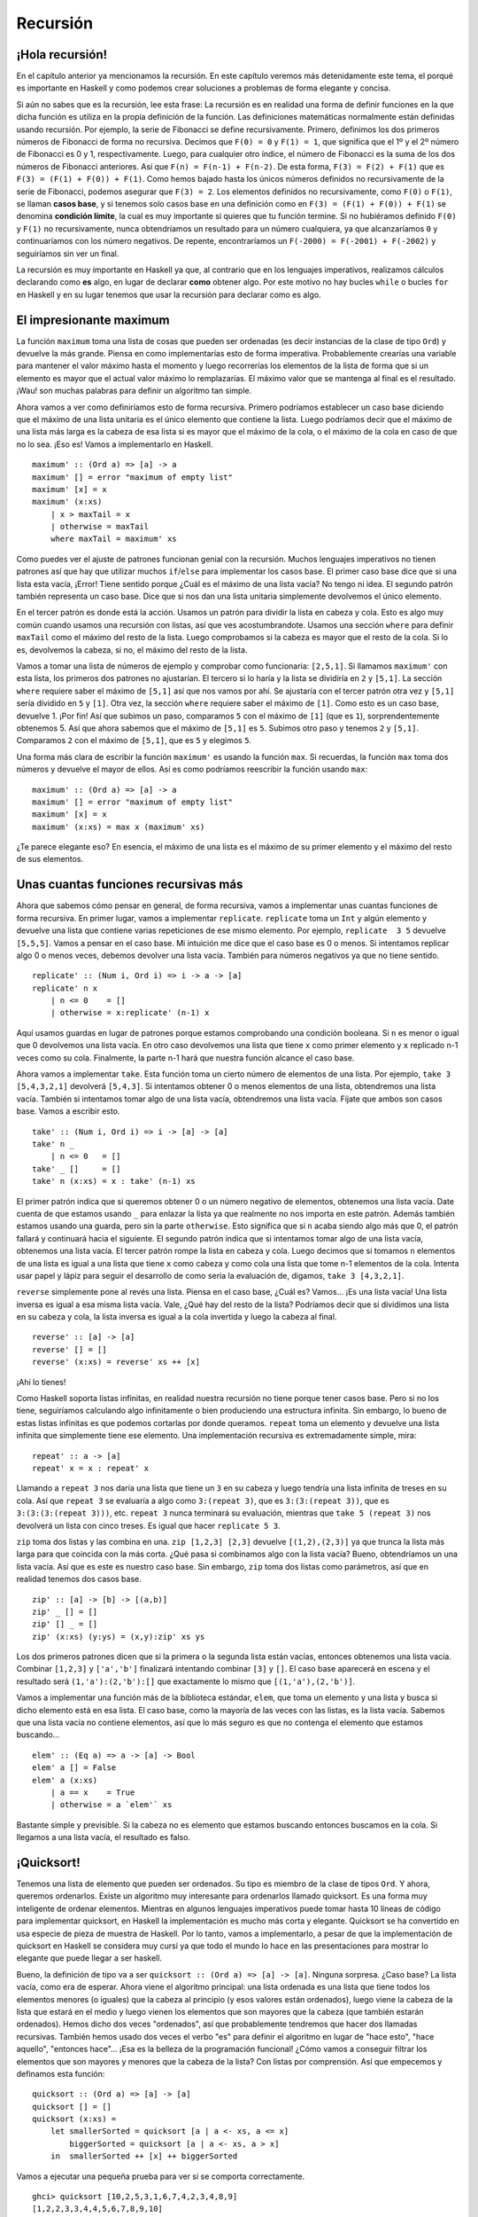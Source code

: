 
Recursión
=========


¡Hola recursión!
----------------


.. image:: /images/recursion.png
   :align: left
   :alt: Rusia sovietica


En el capítulo anterior ya mencionamos la recursión. En este capítulo veremos
más detenidamente este tema, el porqué es importante en Haskell y como podemos
crear soluciones a problemas de forma elegante y concisa.

Si aún no sabes que es la recursión, lee esta frase: La recursión es en realidad
una forma de definir funciones en la que dicha función es utiliza en la propia
definición de la función. Las definiciones matemáticas normalmente están
definidas usando recursión. Por ejemplo, la serie de Fibonacci se define
recursivamente. Primero, definimos los dos primeros números de Fibonacci de
forma no recursiva. Decimos que ``F(0) = 0`` y ``F(1) = 1``, que significa que
el 1º y el 2º número de Fibonacci es 0 y 1, respectivamente. Luego, para
cualquier otro índice, el número de Fibonacci es la suma de los dos números de
Fibonacci anteriores. Así que ``F(n) = F(n-1) + F(n-2)``. De esta forma,
``F(3) = F(2) + F(1)`` que es ``F(3) = (F(1) + F(0)) + F(1)``. Como hemos bajado
hasta los únicos números definidos no recursivamente de la serie de Fibonacci,
podemos asegurar que ``F(3) = 2``. Los elementos definidos no recursivamente,
como ``F(0)`` o ``F(1)``, se llaman **casos base**, y si tenemos solo casos
base en una definición como en ``F(3) = (F(1) + F(0)) + F(1)`` se denomina
**condición límite**, la cual es muy importante si quieres que tu función
termine. Si no hubiéramos definido ``F(0)`` y ``F(1)`` no recursivamente, nunca
obtendríamos un resultado para un número cualquiera, ya que alcanzaríamos ``0``
y continuaríamos con los número negativos. De repente, encontraríamos un
``F(-2000) = F(-2001) + F(-2002)`` y seguiríamos sin ver un final. 

La recursión es muy importante en Haskell ya que, al contrario que en los
lenguajes imperativos, realizamos cálculos declarando como **es** algo, en lugar
de declarar **como** obtener algo. Por este motivo no hay bucles ``while`` o
bucles ``for`` en Haskell y en su lugar tenemos que usar la recursión para
declarar como es algo. 


El impresionante maximum
------------------------


La función ``maximum`` toma una lista de cosas que pueden ser ordenadas (es
decir instancias de la clase de tipo ``Ord``) y devuelve la más grande. Piensa
en como implementarías esto de forma imperativa. Probablemente crearías una
variable para mantener el valor máximo hasta el momento y luego recorrerías los
elementos de la lista de forma que si un elemento es mayor que el actual valor
máximo lo remplazarías. El máximo valor que se mantenga al final es el
resultado. ¡Wau! son muchas palabras para definir un algoritmo tan simple. 

Ahora vamos a ver como definiríamos esto de forma recursiva. Primero podríamos
establecer un caso base diciendo que el máximo de una lista unitaria es el único
elemento que contiene la lista. Luego podríamos decir que el máximo de una lista
más larga es la cabeza de esa lista si es mayor que el máximo de la cola, o el
máximo de la cola en caso de que no lo sea. ¡Eso es! Vamos a implementarlo en
Haskell. ::

    maximum' :: (Ord a) => [a] -> a  
    maximum' [] = error "maximum of empty list"  
    maximum' [x] = x  
    maximum' (x:xs)   
        | x > maxTail = x  
        | otherwise = maxTail  
        where maxTail = maximum' xs
    
Como puedes ver el ajuste de patrones funcionan genial con la recursión. Muchos
lenguajes imperativos no tienen patrones así que hay que utilizar muchos
``if``/``else`` para implementar los casos base. El primer caso base dice que si
una lista esta vacía, ¡Error! Tiene sentido porque ¿Cuál es el máximo de una
lista vacía? No tengo ni idea. El segundo patrón también representa un caso
base. Dice que si nos dan una lista unitaria simplemente devolvemos el único
elemento.

En el tercer patrón es donde está la acción. Usamos un patrón para dividir la 
lista en cabeza y cola. Esto es algo muy común cuando usamos una recursión con
listas, así que ves acostumbrandote. Usamos una sección ``where`` para definir
``maxTail`` como el máximo del resto de la lista. Luego comprobamos si la cabeza
es mayor que el resto de la cola. Si lo es, devolvemos la cabeza, si no, el 
máximo del resto de la lista. 

Vamos a tomar una lista de números de ejemplo y comprobar como funcionaria:
``[2,5,1]``. Si llamamos ``maximum'`` con esta lista, los primeros dos patrones
no ajustarían. El tercero si lo haría y la lista se dividiría en ``2`` y
``[5,1]``. La sección ``where`` requiere saber el máximo de ``[5,1]`` así que
nos vamos por ahí. Se ajustaría con el tercer patrón otra vez y ``[5,1]`` sería
dividido en ``5`` y ``[1]``. Otra vez, la sección ``where`` requiere saber el
máximo de ``[1]``. Como esto es un caso base, devuelve 1. ¡Por fin! Así que 
subimos un paso, comparamos ``5`` con el máximo de ``[1]`` (que es ``1``),
sorprendentemente obtenemos 5. Así que ahora sabemos que el máximo de ``[5,1]``
es ``5``. Subimos otro paso y tenemos ``2`` y ``[5,1]``. Comparamos ``2`` con el
máximo de ``[5,1]``, que es ``5`` y elegimos ``5``. 

Una forma más clara de escribir la función ``maximum'`` es usando la función
``max``. Si recuerdas, la función ``max`` toma dos números y devuelve el mayor
de ellos. Así es como podríamos reescribir la función usando ``max``: ::

    maximum' :: (Ord a) => [a] -> a  
    maximum' [] = error "maximum of empty list"  
    maximum' [x] = x  
    maximum' (x:xs) = max x (maximum' xs)  
    
¿Te parece elegante eso? En esencia, el máximo de una lista es el máximo de su
primer elemento y el máximo del resto de sus elementos.


.. image:: /images/maxs.png
   :align: center
   :alt: Máximo


Unas cuantas funciones recursivas más
-------------------------------------


Ahora que sabemos cómo pensar en general, de forma recursiva, vamos a
implementar unas cuantas funciones de forma recursiva. En primer lugar, vamos a
implementar ``replicate``. ``replicate`` toma un ``Int`` y algún elemento y
devuelve una lista que contiene varias repeticiones de ese mismo elemento. Por
ejemplo, ``replicate  3 5`` devuelve ``[5,5,5]``. Vamos a pensar en el caso
base. Mi intuición me dice que el caso base es 0 o menos. Si intentamos replicar
algo 0 o menos veces, debemos devolver una lista vacía. También para números
negativos ya que no tiene sentido. ::

    replicate' :: (Num i, Ord i) => i -> a -> [a]  
    replicate' n x  
        | n <= 0    = []  
        | otherwise = x:replicate' (n-1) x  
        
Aquí usamos guardas en lugar de patrones porque estamos comprobando una
condición booleana. Si ``n`` es menor o igual que 0 devolvemos una lista vacía.
En otro caso devolvemos una lista que tiene ``x`` como primer elemento y ``x``
replicado n-1 veces como su cola. Finalmente, la parte n-1 hará que nuestra
función alcance el caso base.

.. Note:
    ``Num`` no es una subclase de ``Ord``. Esto significa que lo que constituye
    un número realmente no tiene que adherirse a un orden. Este es el motivo por
    el que aparecen ambas restricciones de clase,``Num`` y ``Ord``, cuando
    realizamos una suma, resta o también una comparación.
    
Ahora vamos a implementar ``take``. Esta función toma un cierto número de
elementos de una lista. Por ejemplo, ``take 3 [5,4,3,2,1]`` devolverá
``[5,4,3]``. Si intentamos obtener 0 o menos elementos de una lista, obtendremos
una lista vacía. También si intentamos tomar algo de una lista vacía,
obtendremos una lista vacía. Fíjate que ambos son casos base. Vamos a escribir
esto. ::

    take' :: (Num i, Ord i) => i -> [a] -> [a]  
    take' n _  
        | n <= 0   = []  
    take' _ []     = []  
    take' n (x:xs) = x : take' (n-1) xs  

.. image:: /images/painter.png
   :align: right
   :alt: Pintor

El primer patrón indica que si queremos obtener 0 o un número negativo de
elementos, obtenemos una lista vacía. Date cuenta de que estamos usando ``_``
para enlazar la lista ya que realmente no nos importa en este patrón. Además 
también estamos usando una guarda, pero sin la parte ``otherwise``. Esto
significa que si ``n`` acaba siendo algo más que 0, el patrón fallará y
continuará hacia el siguiente. El segundo patrón indica que si intentamos tomar
algo de una lista vacía, obtenemos una lista vacía. El tercer patrón rompe la
lista en cabeza y cola. Luego decimos que si tomamos ``n`` elementos de una
lista es igual a una lista que tiene ``x`` como cabeza y como cola una lista que
tome n-1 elementos de la cola. Intenta usar papel y lápiz para seguir el
desarrollo de como sería la evaluación de, digamos, ``take 3 [4,3,2,1]``.

``reverse`` simplemente pone al revés una lista. Piensa en el caso base, ¿Cuál
es? Vamos... ¡Es una lista vacía! Una lista inversa es igual a esa misma lista
vacía. Vale, ¿Qué hay del resto de la lista? Podríamos decir que si dividimos
una lista en su cabeza y cola, la lista inversa es igual a la cola invertida y
luego la cabeza al final. ::

    reverse' :: [a] -> [a]  
    reverse' [] = []  
    reverse' (x:xs) = reverse' xs ++ [x]  

¡Ahí lo tienes!

Como Haskell soporta listas infinitas, en realidad nuestra recursión no tiene
porque tener casos base. Pero si no los tiene, seguiríamos calculando algo
infinitamente o bien produciendo una estructura infinita. Sin embargo, lo bueno
de estas listas infinitas es que podemos cortarlas por donde queramos. 
``repeat`` toma un elemento y devuelve una lista infinita que simplemente tiene
ese elemento. Una implementación recursiva es extremadamente simple, mira: ::

    repeat' :: a -> [a]  
    repeat' x = x : repeat' x
    
Llamando a ``repeat 3`` nos daría una lista que tiene un ``3`` en su cabeza y
luego tendría una lista infinita de treses en su cola. Así que ``repeat 3`` se
evaluaría a algo como ``3:(repeat 3)``, que es ``3:(3:(repeat 3))``, que es
``3:(3:(3:(repeat 3)))``, etc. ``repeat 3`` nunca terminará su evaluación,
mientras que ``take 5 (repeat 3)`` nos devolverá un lista con cinco treses. Es
igual que hacer ``replicate 5 3``. 

``zip`` toma dos listas y las combina en una. ``zip [1,2,3] [2,3]`` devuelve
``[(1,2),(2,3)]`` ya que trunca la lista más larga para que coincida con la más
corta. ¿Qué pasa si combinamos algo con la lista vacía? Bueno, obtendríamos un
una lista vacía. Así que es este es nuestro caso base. Sin embargo, ``zip`` toma
dos listas como parámetros, así que en realidad tenemos dos casos base. ::

    zip' :: [a] -> [b] -> [(a,b)]  
    zip' _ [] = []  
    zip' [] _ = []  
    zip' (x:xs) (y:ys) = (x,y):zip' xs ys

Los dos primeros patrones dicen que si la primera o la segunda lista están
vacías, entonces obtenemos una lista vacía. Combinar ``[1,2,3]`` y
``['a','b']`` finalizará intentando combinar ``[3]`` y ``[]``. El caso base 
aparecerá en escena y el resultado será ``(1,'a'):(2,'b'):[]`` que exactamente
lo mismo que ``[(1,'a'),(2,'b')]``. 

Vamos a implementar una función más de la biblioteca estándar, ``elem``, que 
toma un elemento y una lista y busca si dicho elemento está en esa lista. El
caso base, como la mayoría de las veces con las listas, es la lista vacía.
Sabemos que una lista vacía no contiene elementos, así que lo más seguro es que
no contenga el elemento que estamos buscando... ::

    elem' :: (Eq a) => a -> [a] -> Bool  
    elem' a [] = False  
    elem' a (x:xs)  
        | a == x    = True  
        | otherwise = a `elem'` xs  
    
Bastante simple y previsible. Si la cabeza no es elemento que estamos buscando
entonces buscamos en la cola. Si llegamos a una lista vacía, el resultado es
falso.    

.. _quicksort:

¡Quicksort!
-----------


.. image:: /images/quickman.png
   :align: left
   :alt: Quickman

Tenemos una lista de elemento que pueden ser ordenados. Su tipo es miembro de la
clase de tipos ``Ord``. Y ahora, queremos ordenarlos. Existe un algoritmo muy
interesante para ordenarlos llamado quicksort. Es una forma muy inteligente de
ordenar elementos. Mientras en algunos lenguajes imperativos puede tomar hasta
10 líneas de código para implementar quicksort, en Haskell la implementación es
mucho más corta y elegante. Quicksort se ha convertido en usa especie de pieza
de muestra de Haskell. Por lo tanto, vamos a implementarlo, a pesar de que la
implementación de quicksort en Haskell se considera muy cursi ya que todo el
mundo lo hace en las presentaciones para mostrar lo elegante que puede llegar
a ser haskell.

Bueno, la definición de tipo va a ser ``quicksort :: (Ord a) => [a] -> [a]``.
Ninguna sorpresa. ¿Caso base? La lista vacía, como era de esperar. Ahora viene
el algoritmo principal: una lista ordenada es una lista que tiene todos los
elementos menores (o iguales) que la cabeza al principio (y esos valores están
ordenados), luego viene la cabeza de la lista que estará en el medio y luego
vienen los elementos que son mayores que la cabeza (que también estarán
ordenados). Hemos dicho dos veces "ordenados", así que probablemente
tendremos que hacer dos llamadas recursivas. También hemos usado dos veces el
verbo "es" para definir el algoritmo en lugar de "hace esto", "hace aquello",
"entonces hace"... ¡Esa es la belleza de la programación funcional! ¿Cómo
vamos a conseguir filtrar los elementos que son mayores y menores que la cabeza
de la lista? Con listas por comprensión. Así que empecemos y definamos esta
función: ::

    quicksort :: (Ord a) => [a] -> [a]  
    quicksort [] = []  
    quicksort (x:xs) =   
        let smallerSorted = quicksort [a | a <- xs, a <= x]  
            biggerSorted = quicksort [a | a <- xs, a > x]  
        in  smallerSorted ++ [x] ++ biggerSorted  
        
Vamos a ejecutar una pequeña prueba para ver si se comporta correctamente. ::

    ghci> quicksort [10,2,5,3,1,6,7,4,2,3,4,8,9]  
    [1,2,2,3,3,4,4,5,6,7,8,9,10]  
    ghci> quicksort "the quick brown fox jumps over the lazy dog"  
    "        abcdeeefghhijklmnoooopqrrsttuuvwxyz"  
    
Bien, ¡Eso es de lo que estaba hablando! Así que si tenemos, digamos
``[5,1,9,4,6,7,3]`` y queremos ordenarlos, este algoritmo primero tomará la
cabeza de la lista, que es 5 y lo pondrá en medio de dos listas que son los
menores y los mayores de este. De esta forma tendremos 
``(quicksort [1,4,3]) ++ [5] ++ (quicksort [9,6,7])``. Sabemos que cuando la 
lista este completamente ordenada, el número ``5`` permanecerá en la cuarta
posición ya que hay tres números menores y tres números mayores que él. Ahora
si ordenamos ``[1,4,3]`` y ``[9,6,7]`` ¡tendremos una lista ordenada! Ordenamos
estas dos listas utilizando la misma función. Al final llegaremos a un punto en
el que alcanzaremos listas vacías y las listas vacías ya esta están ordenadas
de alguna forma. Aquí tienes una ilustración:

.. image:: /images/quicksort.png
   :align: center
   :alt: Quicksort

Un elemento que está en su posición correcta y no se moverá más está en naranja.
Si los lees de izquierda a derecha verás que es la lista ordenada. Aunque 
elegimos comparar todos los elemento con la cabeza, podríamos haber elegido
cualquier otro elemento. En quicksort, se llama pivote al elemento con el que
comparamos. Estos son los de color verde. Elegimos la cabeza porque es muy
fácil aplicarle un patrón. Los elementos que son más pequeños que el pivote son
de color verde claro y los elementos que son mayores en negro. El gradiente 
amarillo representa la aplicación de quicksort. 


Pensando de forma recursiva
---------------------------


Hasta ahora hemos usado un poco la recursión, y como te habrás dado cuenta
existen unos pasos comunes. Normalmente primero definimos los casos base y luego
definimos una función que hace algo entre un elemento y la función aplicada al
resto de elementos. No importa si este elemento es una lista, un árbol o
cualquier otra estructura de datos. Un sumatorio es la suma del primer elemento
más la suma del resto de elementos. Un productorio es el producto del primer
elemento entre el producto del resto de elementos. El tamaño de una lista es
1 más el tamaño del resto de la lista, etc. 

.. image:: /images/brain.png
   :align: left
   :alt: Cerebro

Por supuesto también existen los casos base. Por lo general un caso base es un
escenario en el que la aplicación de una recursión no tiene sentido. Cuando
trabajamos con listas, los casos base suelen tratar con listas vacías. Cuando 
utilizamos árboles los casos base son normalmente los nodos que no tienen hijos.

Es similar cuando tratamos con números. Normalmente hacemos algo con un número
y luego aplicamos la función a ese número modificado. Ya hicimos funciones 
recursivas de este tipo como el del factorial de un número, la cual no tiene
sentido con cero, ya que el factorial solo esta definido para enteros positivos.
A menudo el caso base resulta ser la identidad. La identidad de la
multiplicación es 1 ya que si multiplicas algo por 1 obtienes el mismo
resultado. También cuando realizamos sumatorios de listas, definimos como 0 al
sumatorio de una lista vacía, ya que 0 es la identidad de la suma. En quicksort,
el caso base es la lista vacía y la identidad es también la lista vacía, ya que
si añades a una lista la lista vacía obtienes la misma lista ordenada.

Así que cuanto pienses en resolver un problema de forma recursiva, intenta
pensar donde no se aplica una solución recursiva y si puedes utilizar esto como
un caso base. Piensa en las identidades, por donde deberías romper los
parámetros (por ejemplo, las lista se rompen en cabeza y cola) y en que parte
deberías aplicar la función recursiva. 
